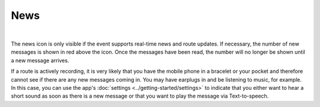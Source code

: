 News
====
.. panels::
   :container: container-lg
   :column: col-lg-6 col-md-12 col-sm-12

   .. figure:: ../_static/images/usage/News-button.png
      :target: ../_static/images/usage/News-button.png
      :alt: Tap "News" icon

      Tap "News" icon
   ---
   .. figure:: ../_static/images/usage/News-messages.png
      :target: ../_static/images/usage/News-messages.png
      :alt: Finish/exit qrcode

      News messages

|

The news icon is only visible if the event supports real-time news and route updates.
If necessary, the number of new messages is shown in red above the icon.
Once the messages have been read, the number will no longer be shown until a new message arrives.

If a route is actively recording, it is very likely that you have the mobile phone in a bracelet or your pocket and therefore cannot see if there are any new messages coming in.
You may have earplugs in and be listening to music, for example.
In this case, you can use the app's :doc:`settings <../getting-started/settings>` to indicate that you either want to hear a short sound as soon as there is a new message or that you want to play the message via Text-to-speech.
